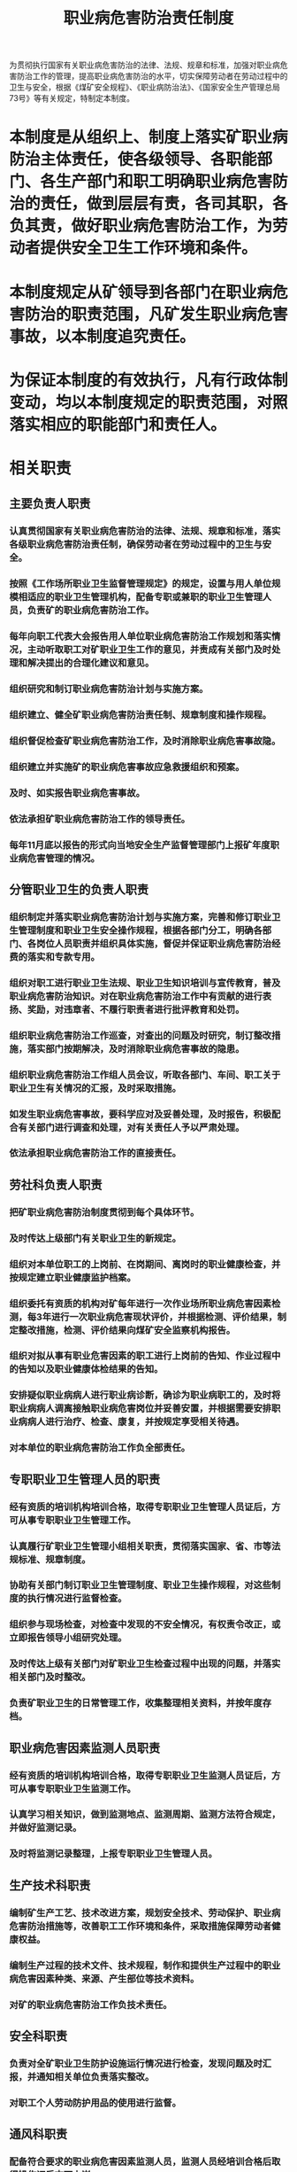 :PROPERTIES:
:ID:       f911cecb-5488-44ac-9cb4-5ce5ede98513
:END:
#+title: 职业病危害防治责任制度
为贯彻执行国家有关职业病危害防治的法律、法规、规章和标准，加强对职业病危害防治工作的管理，提高职业病危害防治的水平，切实保障劳动者在劳动过程中的卫生与安全，根据《煤矿安全规程》、《职业病防治法》、《国家安全生产管理总局73号》等有关规定，特制定本制度。
* 本制度是从组织上、制度上落实矿职业病防治主体责任，使各级领导、各职能部门、各生产部门和职工明确职业病危害防治的责任，做到层层有责，各司其职，各负其责，做好职业病危害防治工作，为劳动者提供安全卫生工作环境和条件。
* 本制度规定从矿领导到各部门在职业病危害防治的职责范围，凡矿发生职业病危害事故，以本制度追究责任。
* 为保证本制度的有效执行，凡有行政体制变动，均以本制度规定的职责范围，对照落实相应的职能部门和责任人。
* 相关职责
** 主要负责人职责
*** 认真贯彻国家有关职业病危害防治的法律、法规、规章和标准，落实各级职业病危害防治责任制，确保劳动者在劳动过程中的卫生与安全。
*** 按照《工作场所职业卫生监督管理规定》的规定，设置与用人单位规模相适应的职业卫生管理机构，配备专职或兼职的职业卫生管理人员，负责矿的职业病危害防治工作。
*** 每年向职工代表大会报告用人单位职业病危害防治工作规划和落实情况，主动听取职工对矿职业卫生工作的意见，并责成有关部门及时处理和解决提出的合理化建议和意见。
*** 组织研究和制订职业病危害防治计划与实施方案。
*** 组织建立、健全矿职业病危害防治责任制、规章制度和操作规程。
*** 组织督促检查矿职业病危害防治工作，及时消除职业病危害事故隐。
*** 组织建立并实施矿的职业病危害事故应急救援组织和预案。
*** 及时、如实报告职业病危害事故。
*** 依法承担矿职业病危害防治工作的领导责任。
*** 每年11月底以报告的形式向当地安全生产监督管理部门上报矿年度职业病危害管理的情况。
** 分管职业卫生的负责人职责
*** 组织制定并落实职业病危害防治计划与实施方案，完善和修订职业卫生管理制度和职业卫生安全操作规程，根据各部门分工，明确各部门、各岗位人员职责并组织具体实施，督促并保证职业病危害防治经费的落实和专款专用。
*** 组织对职工进行职业卫生法规、职业卫生知识培训与宣传教育，普及职业病危害防治知识。对在职业病危害防治工作中有贡献的进行表扬、奖励，对违章者、不履行职责者进行批评教育和处罚。
*** 组织职业病危害防治工作巡查，对查出的问题及时研究，制订整改措施，落实部门按期解决，及时消除职业病危害事故的隐患。
*** 组织职业病危害防治工作组人员会议，听取各部门、车间、职工关于职业卫生有关情况的汇报，及时采取措施。
*** 如发生职业病危害事故，要科学应对及妥善处理，及时报告，积极配合有关部门进行调查和处理，对有关责任人予以严肃处理。
*** 依法承担职业病危害防治工作的直接责任。
** 劳社科负责人职责
*** 把矿职业病危害防治制度贯彻到每个具体环节。
*** 及时传达上级部门有关职业卫生的新规定。
*** 组织对本单位职工的上岗前、在岗期间、离岗时的职业健康检查，并按规定建立职业健康监护档案。
*** 组织委托有资质的机构对矿每年进行一次作业场所职业病危害因素检测，每3年进行一次职业病危害现状评价，并根据检测、评价结果，制定整改措施，检测、评价结果向煤矿安全监察机构报告。
*** 组织对拟从事有职业危害因素的职工进行上岗前的告知、作业过程中的告知以及职业健康体检结果的告知。
*** 安排疑似职业病病人进行职业病诊断，确诊为职业病职工的，及时将职业病病人调离接触职业病危害岗位并妥善安置，并根据需要安排职业病病人进行治疗、检查、康复，并按规定享受相关待遇。
*** 对本单位的职业病危害防治工作负全部责任。
** 专职职业卫生管理人员的职责
*** 经有资质的培训机构培训合格，取得专职职业卫生管理人员证后，方可从事专职职业卫生管理工作。
*** 认真履行矿职业卫生管理小组相关职责，贯彻落实国家、省、市等法规标准、规章制度。
*** 协助有关部门制订职业卫生管理制度、职业卫生操作规程，对这些制度的执行情况进行监督检查。
*** 组织参与现场检查，对检查中发现的不安全情况，有权责令改正，或立即报告领导小组研究处理。
*** 及时传达上级有关部门对矿职业卫生检查过程中出现的问题，并落实相关部门及时整改。
*** 负责矿职业卫生的日常管理工作，收集整理相关资料，并按年度存档。
** 职业病危害因素监测人员职责
*** 经有资质的培训机构培训合格，取得专职职业卫生监测人员证后，方可从事专职职业卫生监测工作。
*** 认真学习相关知识，做到监测地点、监测周期、监测方法符合规定，并做好监测记录。
*** 及时将监测记录整理，上报专职职业卫生管理人员。
** 生产技术科职责
*** 编制矿生产工艺、技术改进方案，规划安全技术、劳动保护、职业病危害防治措施等，改善职工工作环境和条件，采取措施保障劳动者健康权益。
*** 编制生产过程的技术文件、技术规程，制作和提供生产过程中的职业病危害因素种类、来源、产生部位等技术资料。
*** 对矿的职业病危害防治工作负技术责任。
** 安全科职责
*** 负责对全矿职业卫生防护设施运行情况进行检查，发现问题及时汇报，并通知相关单位负责落实整改。
*** 对职工个人劳动防护用品的使用进行监督。
** 通风科职责
*** 配备符合要求的职业病危害因素监测人员，监测人员经培训合格后取得操作证后方可上岗。
*** 按规定配备 2台（含）以上粉尘采样器或直读式粉尘浓度测定仪。
*** 按规定设置粉尘浓度传感器，并接入安全监控系统。
*** 组织人员对矿粉尘浓度进行监测，监测地点、监测周期、监测方法符合规定。
*** 建立本单位职业病防护设施基本信息及其配置、使用、维护、检修与更换等记录。
** 职工职业病危害防治职责
*** 参加职业病危害防治培训教育和活动、学习职业病危害防治技术知识，遵守各项职业病危害防治规章制度和操作规程，发现隐患及时报告。
*** 正确使用、保管各种职业病防护用品和设施。
*** 不违章作业，并劝阻或制止他人违章作业行为，对违章指挥有权拒绝执行，并及时向用人单位负责人汇报。
*** 当工作场所有发生职业病危害事故的危险时，应向监督管理人员报告，并停止作业，直到危险消除。
